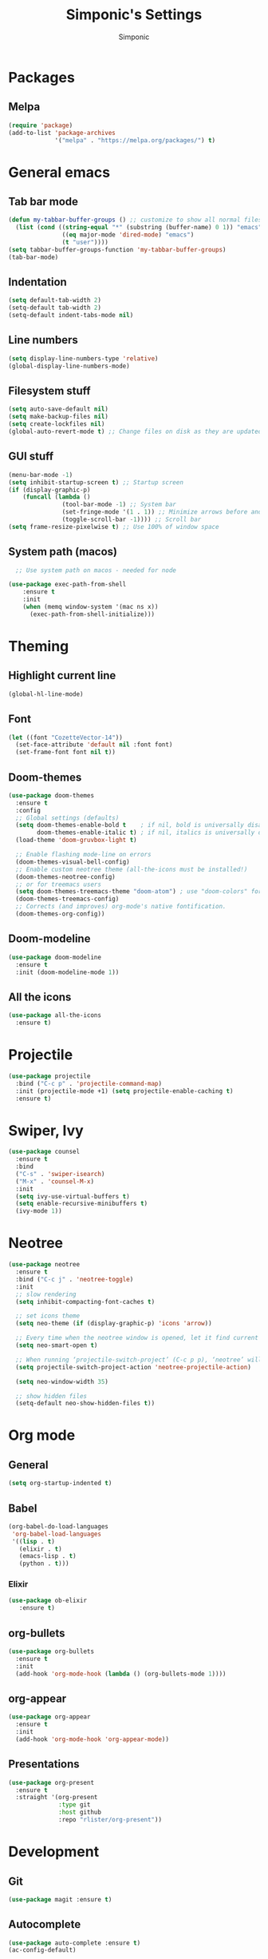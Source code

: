#+TITLE: Simponic's Settings
#+AUTHOR: Simponic
#+STARTUP: fold

* Packages
** Melpa
#+BEGIN_SRC emacs-lisp
  (require 'package)
  (add-to-list 'package-archives
               '("melpa" . "https://melpa.org/packages/") t)
#+END_SRC
* General emacs
** Tab bar mode
#+BEGIN_SRC emacs-lisp
  (defun my-tabbar-buffer-groups () ;; customize to show all normal files in one group
    (list (cond ((string-equal "*" (substring (buffer-name) 0 1)) "emacs")
                 ((eq major-mode 'dired-mode) "emacs")
                 (t "user"))))
  (setq tabbar-buffer-groups-function 'my-tabbar-buffer-groups)
  (tab-bar-mode)
#+END_SRC
** Indentation
#+BEGIN_SRC emacs-lisp
  (setq default-tab-width 2)
  (setq-default tab-width 2)
  (setq-default indent-tabs-mode nil)
#+END_SRC
** Line numbers
#+BEGIN_SRC emacs-lisp
  (setq display-line-numbers-type 'relative)
  (global-display-line-numbers-mode)
#+END_SRC
** Filesystem stuff
#+BEGIN_SRC emacs-lisp
  (setq auto-save-default nil)
  (setq make-backup-files nil)
  (setq create-lockfiles nil)
  (global-auto-revert-mode t) ;; Change files on disk as they are updated
#+END_SRC
** GUI stuff
#+BEGIN_SRC emacs-lisp
  (menu-bar-mode -1)
  (setq inhibit-startup-screen t) ;; Startup screen
  (if (display-graphic-p)
      (funcall (lambda ()
                 (tool-bar-mode -1) ;; System bar
                 (set-fringe-mode '(1 . 1)) ;; Minimize arrows before and after wrapped lines by setting fringe to 1px
                 (toggle-scroll-bar -1)))) ;; Scroll bar
  (setq frame-resize-pixelwise t) ;; Use 100% of window space
#+END_SRC
** System path (macos)
#+BEGIN_SRC emacs-lisp
    ;; Use system path on macos - needed for node

  (use-package exec-path-from-shell
      :ensure t
      :init
      (when (memq window-system '(mac ns x))
        (exec-path-from-shell-initialize)))
#+END_SRC

* Theming
** Highlight current line
#+BEGIN_SRC emacs-lisp
  (global-hl-line-mode)
#+END_SRC
** Font
#+BEGIN_SRC emacs-lisp
  (let ((font "CozetteVector-14"))
    (set-face-attribute 'default nil :font font)
    (set-frame-font font nil t))
#+END_SRC
** Doom-themes
#+BEGIN_SRC emacs-lisp
  (use-package doom-themes
    :ensure t
    :config
    ;; Global settings (defaults)
    (setq doom-themes-enable-bold t    ; if nil, bold is universally disabled
          doom-themes-enable-italic t) ; if nil, italics is universally disabled
    (load-theme 'doom-gruvbox-light t)

    ;; Enable flashing mode-line on errors
    (doom-themes-visual-bell-config)
    ;; Enable custom neotree theme (all-the-icons must be installed!)
    (doom-themes-neotree-config)
    ;; or for treemacs users
    (setq doom-themes-treemacs-theme "doom-atom") ; use "doom-colors" for less minimal icon theme
    (doom-themes-treemacs-config)
    ;; Corrects (and improves) org-mode's native fontification.
    (doom-themes-org-config))
#+END_SRC
** Doom-modeline
#+BEGIN_SRC emacs-lisp
  (use-package doom-modeline
    :ensure t
    :init (doom-modeline-mode 1))
#+END_SRC
** All the icons
#+BEGIN_SRC emacs-lisp
  (use-package all-the-icons
    :ensure t)
#+END_SRC

* Projectile
#+BEGIN_SRC emacs-lisp
  (use-package projectile
    :bind ("C-c p" . 'projectile-command-map)
    :init (projectile-mode +1) (setq projectile-enable-caching t)
    :ensure t)
#+END_SRC

* Swiper, Ivy
#+BEGIN_SRC emacs-lisp
  (use-package counsel
    :ensure t
    :bind
    ("C-s" . 'swiper-isearch)
    ("M-x" . 'counsel-M-x)
    :init
    (setq ivy-use-virtual-buffers t)
    (setq enable-recursive-minibuffers t)
    (ivy-mode 1))
#+END_SRC

* Neotree
#+BEGIN_SRC emacs-lisp
  (use-package neotree
    :ensure t
    :bind ("C-c j" . 'neotree-toggle)
    :init
    ;; slow rendering
    (setq inhibit-compacting-font-caches t)

    ;; set icons theme
    (setq neo-theme (if (display-graphic-p) 'icons 'arrow))

    ;; Every time when the neotree window is opened, let it find current file and jump to node
    (setq neo-smart-open t)

    ;; When running ‘projectile-switch-project’ (C-c p p), ‘neotree’ will change root automatically
    (setq projectile-switch-project-action 'neotree-projectile-action)

    (setq neo-window-width 35)

    ;; show hidden files
    (setq-default neo-show-hidden-files t))
#+END_SRC

* Org mode
** General
#+BEGIN_SRC emacs-lisp
  (setq org-startup-indented t)
#+END_SRC
** Babel
#+BEGIN_SRC emacs-lisp
  (org-babel-do-load-languages
   'org-babel-load-languages
   '((lisp . t)
     (elixir . t)
     (emacs-lisp . t)
     (python . t)))
#+END_SRC

*** Elixir
#+BEGIN_SRC emacs-lisp
  (use-package ob-elixir
     :ensure t)
#+END_SRC
** org-bullets
#+BEGIN_SRC emacs-lisp
  (use-package org-bullets
    :ensure t
    :init
    (add-hook 'org-mode-hook (lambda () (org-bullets-mode 1))))
#+END_SRC
** org-appear
#+BEGIN_SRC emacs-lisp
  (use-package org-appear
    :ensure t
    :init
    (add-hook 'org-mode-hook 'org-appear-mode))  
#+END_SRC
** Presentations
#+BEGIN_SRC emacs-lisp
  (use-package org-present
    :ensure t
    :straight '(org-present
                :type git
                :host github
                :repo "rlister/org-present"))
#+END_SRC

* Development
** Git
#+BEGIN_SRC emacs-lisp
  (use-package magit :ensure t)
#+END_SRC
** Autocomplete
#+BEGIN_SRC emacs-lisp
  (use-package auto-complete :ensure t)
  (ac-config-default)
#+END_SRC
** Company mode
#+BEGIN_SRC emacs-lisp
  (use-package company
    :ensure t
    :init
    (global-company-mode t)
    :bind (:map company-active-map
                ("C-n" . company-select-next)
                ("C-p" . company-select-previous))
    :config
    (setq company-idle-delay 0.3))
#+END_SRC
** LSP Mode
#+BEGIN_SRC emacs-lisp
  (use-package lsp-mode
    :ensure t
    :init
    ;; set prefix for lsp-command-keymap (few alternatives - "C-l", "C-c l")
    (setq lsp-keymap-prefix "C-c l")
    :hook ((python-mode . lsp) ;; pip install python-lsp-server pyls-black pyls-isort pyls-mypy
           (elixir-mode . lsp)
           (rust-mode . lsp)
           (java-mode . lsp)
           (php-mode . lsp)
           (typescript-mode . lsp) ;; npm install -g typescript typescript-language-server
           (lsp-mode . lsp-enable-which-key-integration))
    :config (lsp-register-custom-settings
             '(("pyls.plugins.pyls_mypy.enabled" t t)
               ("pyls.plugins.pyls_mypy.live_mode" nil t)
               ("pyls.plugins.pyls_black.enabled" t t)
               ("pyls.plugins.pyls_isort.enabled" t t)))
    :commands lsp)

#+END_SRC
** Languages
*** Common Lisp
**** Rainbow Parentheses
#+BEGIN_SRC emacs-lisp
  (use-package rainbow-delimiters :ensure t)
  (add-hook 'lisp-mode-hook #'rainbow-delimiters-mode)
#+END_SRC

**** Slime
#+BEGIN_SRC emacs-lisp
  (use-package slime
    :ensure t
    :init
    (setq inferior-lisp-program "sbcl"))
#+END_SRC
**** AC-Slime
#+BEGIN_SRC emacs-lisp
  (use-package ac-slime
    :ensure t
    :straight '(ac-slime
                :type git
                :host github
                :repo "purcell/ac-slime"))
  (add-hook 'slime-mode-hook 'set-up-slime-ac)
  (add-hook 'slime-repl-mode-hook 'set-up-slime-ac)
  (eval-after-load "auto-complete"
    '(add-to-list 'ac-modes 'slime-repl-mode))

#+END_SRC
*** Elixir
#+BEGIN_SRC emacs-lisp
  (use-package elixir-mode
    :ensure t
    :hook ((before-save . elixir-format)))
#+END_SRC
*** Rust
After installing the ~rust-analyzer~ program, the following can be used:
#+BEGIN_SRC emacs-lisp
  (use-package rust-mode
    :ensure t)
  (setq lsp-rust-server 'rust-analyzer)
#+END_SRC

*** Web Stuff
**** TIDE
#+BEGIN_SRC emacs-lisp
(use-package tide
  :ensure t
  :after (typescript-mode company flycheck)
  :hook ((typescript-mode . tide-setup)
         (typescript-mode . tide-hl-identifier-mode)
         (before-save . tide-format-before-save)))
#+END_SRC
**** Web Mode
#+BEGIN_SRC emacs-lisp
  ;; web-mode
  (setq web-mode-markup-indent-offset 2)
  (setq web-mode-code-indent-offset 2)
  (setq web-mode-css-indent-offset 2)
  (use-package web-mode
    :ensure t
    :mode (("\\.js\\'" . web-mode)
           ("\\.scss\\'" . web-mode)
           ("\\.css\\'" . web-mode)
           ("\\.jsx\\'" .  web-mode)
           ("\\.ts\\'" . web-mode)
           ("\\.tsx\\'" . web-mode)
           ("\\.html\\'" . web-mode))
    :commands web-mode)
#+END_SRC
**** Prettier
#+BEGIN_SRC emacs-lisp
  (use-package prettier-js
    :ensure t)
  (add-hook 'js2-mode-hook 'prettier-js-mode)
  (add-hook 'web-mode-hook 'prettier-js-mode)
#+END_SRC
**** Prisma
#+BEGIN_SRC emacs-lisp
  (use-package prisma-mode
    :ensure t
    :straight '(prisma-mode
                :type git
                :host github
                :repo "pimeys/emacs-prisma-mode"))
#+END_SRC
**** Svelte
#+BEGIN_SRC emacs-lisp
  (use-package svelte-mode
    :ensure t
    :straight '(svelte-mode
                :type git
                :host github
                :repo "leafOfTree/svelte-mode"))
#+END_SRC
*** Kotlin
#+BEGIN_SRC emacs-lisp
  (use-package kotlin-mode
    :ensure t)
#+END_SRC
*** Java
#+BEGIN_SRC emacs-lisp
  (use-package lsp-java
    :config (add-hook 'java-mode-hook 'lsp)
    :ensure t)
#+END_SRC

#+RESULTS:
: t
*** PHP
#+BEGIN_SRC emacs-lisp
  (use-package php-mode
    :ensure t)
#+END_SRC

#+RESULTS:

** Format All The Buffers
#+BEGIN_SRC emacs-lisp
  (use-package format-all
    :ensure t)
  (add-hook 'prog-mode-hook 'format-all-mode)
  (add-hook 'format-all-mode-hook 'format-all-ensure-formatter)
#+END_SRC

#+RESULTS:
| format-all-ensure-formatter |

* Elcord
#+BEGIN_SRC emacs-lisp
  (use-package elcord
    :ensure t)

  (elcord-mode)
#+END_SRC
